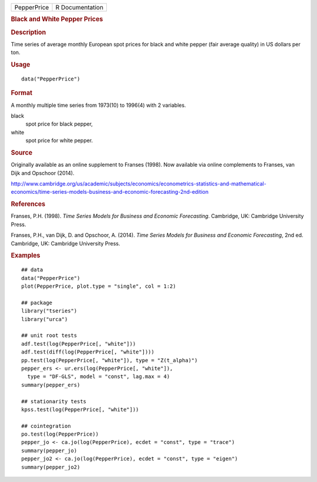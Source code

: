 .. container::

   =========== ===============
   PepperPrice R Documentation
   =========== ===============

   .. rubric:: Black and White Pepper Prices
      :name: black-and-white-pepper-prices

   .. rubric:: Description
      :name: description

   Time series of average monthly European spot prices for black and
   white pepper (fair average quality) in US dollars per ton.

   .. rubric:: Usage
      :name: usage

   ::

      data("PepperPrice")

   .. rubric:: Format
      :name: format

   A monthly multiple time series from 1973(10) to 1996(4) with 2
   variables.

   black
      spot price for black pepper,

   white
      spot price for white pepper.

   .. rubric:: Source
      :name: source

   Originally available as an online supplement to Franses (1998). Now
   available via online complements to Franses, van Dijk and Opschoor
   (2014).

   http://www.cambridge.org/us/academic/subjects/economics/econometrics-statistics-and-mathematical-economics/time-series-models-business-and-economic-forecasting-2nd-edition

   .. rubric:: References
      :name: references

   Franses, P.H. (1998). *Time Series Models for Business and Economic
   Forecasting*. Cambridge, UK: Cambridge University Press.

   Franses, P.H., van Dijk, D. and Opschoor, A. (2014). *Time Series
   Models for Business and Economic Forecasting*, 2nd ed. Cambridge, UK:
   Cambridge University Press.

   .. rubric:: Examples
      :name: examples

   ::

      ## data
      data("PepperPrice")
      plot(PepperPrice, plot.type = "single", col = 1:2)

      ## package
      library("tseries")
      library("urca")

      ## unit root tests
      adf.test(log(PepperPrice[, "white"]))
      adf.test(diff(log(PepperPrice[, "white"])))
      pp.test(log(PepperPrice[, "white"]), type = "Z(t_alpha)")
      pepper_ers <- ur.ers(log(PepperPrice[, "white"]),
        type = "DF-GLS", model = "const", lag.max = 4)
      summary(pepper_ers)

      ## stationarity tests
      kpss.test(log(PepperPrice[, "white"]))

      ## cointegration
      po.test(log(PepperPrice))
      pepper_jo <- ca.jo(log(PepperPrice), ecdet = "const", type = "trace")
      summary(pepper_jo)
      pepper_jo2 <- ca.jo(log(PepperPrice), ecdet = "const", type = "eigen")
      summary(pepper_jo2)
